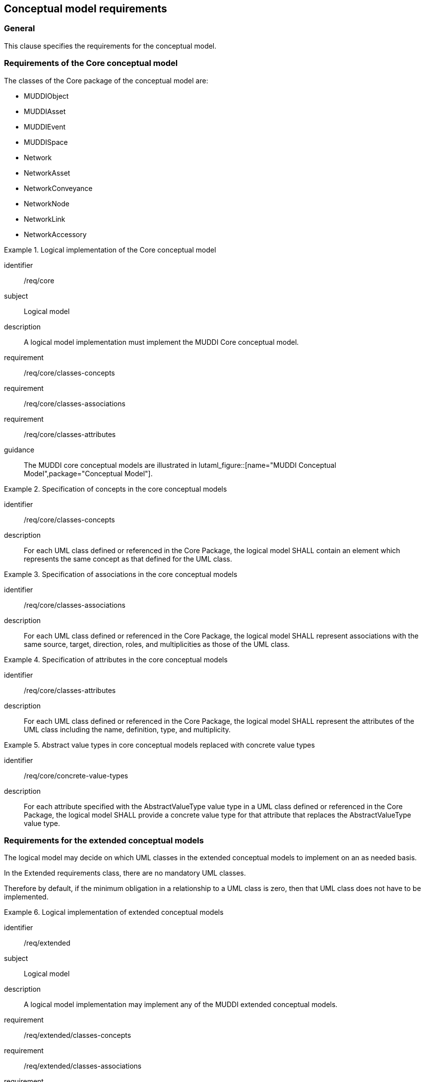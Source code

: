 
== Conceptual model requirements

=== General

This clause specifies the requirements for the conceptual model.

[[model-reqs-core]]
=== Requirements of the Core conceptual model

The classes of the Core package of the conceptual model are:

* MUDDIObject
* MUDDIAsset
* MUDDIEvent
* MUDDISpace
* Network
* NetworkAsset
* NetworkConveyance
* NetworkNode
* NetworkLink
* NetworkAccessory


[requirements_class]
.Logical implementation of the Core conceptual model
====
[%metadata]
identifier:: /req/core
subject:: Logical model
description:: A logical model implementation must implement the MUDDI Core
conceptual model.
requirement:: /req/core/classes-concepts
requirement:: /req/core/classes-associations
requirement:: /req/core/classes-attributes
guidance:: The MUDDI core conceptual models are illustrated in
lutaml_figure::[name="MUDDI Conceptual Model",package="Conceptual Model"].
====


[requirement]
.Specification of concepts in the core conceptual models
====
[%metadata]
identifier:: /req/core/classes-concepts
description:: For each UML class defined or referenced in the Core Package, the
logical model SHALL contain an element which represents the same concept as that
defined for the UML class.
====

[requirement]
.Specification of associations in the core conceptual models
====
[%metadata]
identifier:: /req/core/classes-associations
description:: For each UML class defined or referenced in the Core Package, the
logical model SHALL represent associations with the same source, target,
direction, roles, and multiplicities as those of the UML class.
====

[requirement]
.Specification of attributes in the core conceptual models
====
[%metadata]
identifier:: /req/core/classes-attributes
description:: For each UML class defined or referenced in the Core Package, the
logical model SHALL represent the attributes of the UML class including the
name, definition, type, and multiplicity.
====

[requirement]
.Abstract value types in core conceptual models replaced with concrete value types
====
[%metadata]
identifier:: /req/core/concrete-value-types
description:: For each attribute specified with the AbstractValueType value type
in a UML class defined or referenced in the Core Package, the logical model
SHALL provide a concrete value type for that attribute that replaces the
AbstractValueType value type.
====



[[model-reqs-extended]]
=== Requirements for the extended conceptual models

The logical model may decide on which UML classes in the extended conceptual
models to implement on an as needed basis.

In the Extended requirements class, there are no mandatory UML classes.

Therefore by default, if the minimum obligation in a relationship to a UML class
is zero, then that UML class does not have to be implemented.

[requirements_class]
.Logical implementation of extended conceptual models
====
[%metadata]
identifier:: /req/extended
subject:: Logical model
description:: A logical model implementation may implement any of the MUDDI
extended conceptual models.
requirement:: /req/extended/classes-concepts
requirement:: /req/extended/classes-associations
requirement:: /req/extended/classes-attributes
guidance:: The MUDDI extended conceptual models are illustrated in
lutaml_figure::[name="MUDDI Core Conceptual Model",package="Conceptual Model"].
====


[requirement]
.Specification of concepts in the extended conceptual models
====
[%metadata]
identifier:: /req/extended/classes-concepts
description:: For each UML class adopted from the Extended Package to be
implemented in the logical model, the logical model SHALL contain an element
which represents the same concept as that defined for the UML class.
====

[requirement]
.Specification of associations in the extended conceptual models
====
[%metadata]
identifier:: /req/extended/classes-associations
description:: For each UML class adopted from the Extended Package to be
implemented in the logical model, the logical model SHALL represent associations
with the same source, target, direction, roles, and multiplicities as those of
the UML class.
====

[requirement]
.Specification of attributes in the extended conceptual models
====
[%metadata]
identifier:: /req/extended/classes-attributes
description:: For each UML class adopted from the Extended Package to be
implemented in the logical model SHALL represent the attributes of the UML class
including the name, definition, type, and multiplicity.
====

[requirement]
.Abstract value types in the extended conceptual models replaced with concrete value types
====
[%metadata]
identifier:: /req/extended/concrete-value-types
description:: For each attribute specified with the AbstractValueType value type
in a UML class adopted from the Extended Package, the logical model SHALL
provide a concrete value type for that attribute that replaces the
AbstractValueType value type.
====


// Action: Josh to ask the SWG which of the relationships to UML Classes are
// mandatory and which are optional.

